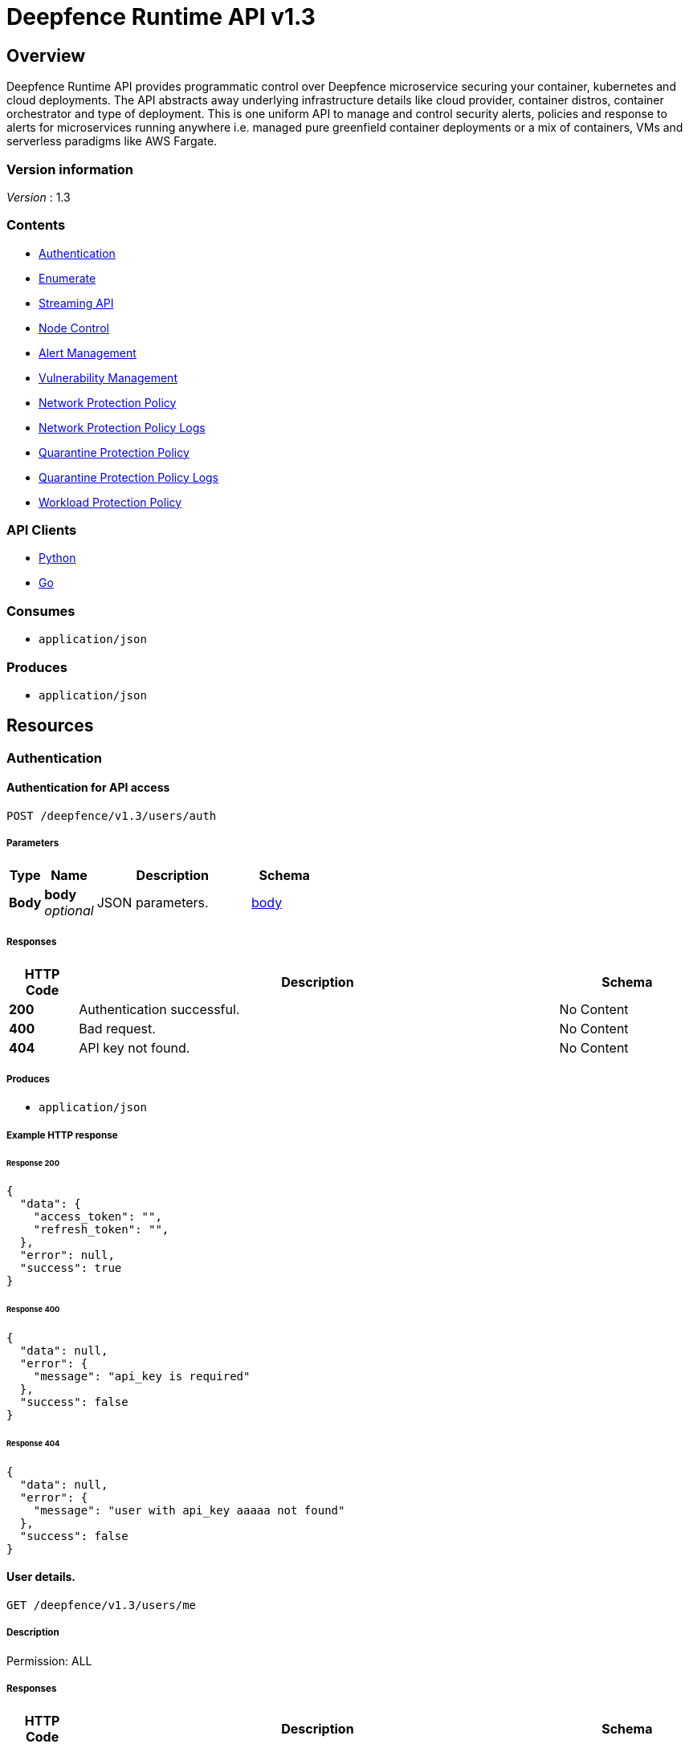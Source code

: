 = Deepfence Runtime API v1.3


[[_overview]]
== Overview
Deepfence Runtime API provides programmatic control over Deepfence microservice securing your container, kubernetes and cloud deployments. The API abstracts away underlying infrastructure details like cloud provider, container distros, container orchestrator and type of deployment. This is one uniform API to manage and control security alerts, policies and response to alerts for microservices running anywhere i.e. managed pure greenfield container deployments or a mix of containers, VMs and serverless paradigms like AWS Fargate.


=== Version information
[%hardbreaks]
__Version__ : 1.3


=== Contents

* <<_authentication_resource,Authentication>>
* <<_enumerate_resource,Enumerate>>
* link:python-client/docs/StreamingAPI.md[Streaming API]
* <<_node_control_resource,Node Control>>
* <<_alert_management_resource,Alert Management>>
* <<_vulnerability_management_resource,Vulnerability Management>>
* <<_network_protection_policy_resource,Network Protection Policy>>
* <<_network_protection_policy_logs_resource,Network Protection Policy Logs>>
* <<_quarantine_protection_policy_resource,Quarantine Protection Policy>>
* <<_quarantine_protection_policy_logs_resource,Quarantine Protection Policy Logs>>
* <<_workload_protection_policy_resource,Workload Protection Policy>>


=== API Clients
- link:python-client/[Python]
- link:go-client/[Go]



=== Consumes

* `application/json`


=== Produces

* `application/json`




[[_paths]]
== Resources

[[_authentication_resource]]
=== Authentication

[[_authenticateapi]]
==== Authentication for API access
....
POST /deepfence/v1.3/users/auth
....


===== Parameters

[options="header", cols=".^2a,.^3a,.^9a,.^4a"]
|===
|Type|Name|Description|Schema
|**Body**|**body** +
__optional__|JSON parameters.|<<_body,body>>
|===


===== Responses

[options="header", cols=".^2a,.^14a,.^4a"]
|===
|HTTP Code|Description|Schema
|**200**|Authentication successful.|No Content
|**400**|Bad request.|No Content
|**404**|API key not found.|No Content
|===


===== Produces

* `application/json`


===== Example HTTP response

====== Response 200
[source,json]
----
{
  "data": {
    "access_token": "",
    "refresh_token": "",
  },
  "error": null,
  "success": true
}
----


====== Response 400
[source,json]
----
{
  "data": null,
  "error": {
    "message": "api_key is required"
  },
  "success": false
}
----


====== Response 404
[source,json]
----
{
  "data": null,
  "error": {
    "message": "user with api_key aaaaa not found"
  },
  "success": false
}
----


[[_getuserdetails]]
==== User details.
....
GET /deepfence/v1.3/users/me
....


===== Description
Permission: ALL


===== Responses

[options="header", cols=".^2a,.^14a,.^4a"]
|===
|HTTP Code|Description|Schema
|**200**|Request success.|<<_inline_response_200,inline_response_200>>
|**400**|Bad request.|No Content
|**404**|User not found.|No Content
|===


===== Produces

* `application/json`


===== Security

[options="header", cols=".^3a,.^4a"]
|===
|Type|Name
|**apiKey**|**<<_bearer,Bearer>>**
|===


===== Example HTTP response

====== Response 200
[source,json]
----
{
  "data" : "{}",
  "success" : true,
  "error" : "error"
}
----


[[_refreshjwttoken]]
==== Generate a new access token using refresh token
....
POST /deepfence/v1.3/users/refresh/token
....


===== Description
Generate a new access token using refresh token. Usage (In header): Authorization: Bearer <refresh_token>


===== Responses

[options="header", cols=".^2a,.^14a,.^4a"]
|===
|HTTP Code|Description|Schema
|**200**|Login successful.|No Content
|**400**|Bad request|No Content
|**404**|User not found|No Content
|===


===== Produces

* `application/json`


===== Security

[options="header", cols=".^3a,.^4a"]
|===
|Type|Name
|**apiKey**|**<<_bearer,Bearer>>**
|===


===== Example HTTP response

====== Response 200
[source,json]
----
{
  "data": {
    "access_token": ""
  },
  "error": null,
  "success": true
}
----


[[_resetapikey]]
==== Reset API Key
....
POST /deepfence/v1.3/users/reset-api-key
....


===== Description
Permission: ALL


===== Responses

[options="header", cols=".^2a,.^14a,.^4a"]
|===
|HTTP Code|Description|Schema
|**200**|Reset successful|No Content
|**400**|Bad request.|No Content
|**404**|User not found.|No Content
|===


===== Produces

* `application/json`


===== Security

[options="header", cols=".^3a,.^4a"]
|===
|Type|Name
|**apiKey**|**<<_bearer,Bearer>>**
|===


[[_enumerate_resource]]
=== Enumerate

[[_dataapi]]
==== Data API
....
POST /deepfence/v1.3/data
....


===== Description
Get data of a previous request by status_id


===== Parameters

[options="header", cols=".^2a,.^3a,.^9a,.^4a"]
|===
|Type|Name|Description|Schema
|**Body**|**Options** +
__optional__|Options|<<_options_1,Options_1>>
|===


===== Responses

[options="header", cols=".^2a,.^14a,.^4a"]
|===
|HTTP Code|Description|Schema
|**200**|Request success|No Content
|**400**|Bad request|No Content
|**401**|Unauthorized|No Content
|===


===== Security

[options="header", cols=".^3a,.^4a"]
|===
|Type|Name
|**apiKey**|**<<_bearer,Bearer>>**
|===


===== Example HTTP request

====== Request body
[source,json]
----
{
  "id" : "qwkfjwqfkwqkf"
}
----


[[_enumeratenodes]]
==== Enumerate API
....
POST /deepfence/v1.3/enumerate
....


===== Description
Enumerate nodes (hosts, containers, images, processes) with optional filters


===== Parameters

[options="header", cols=".^2a,.^3a,.^9a,.^4a"]
|===
|Type|Name|Description|Schema
|**Body**|**Options** +
__optional__|Options to enumerate nodes|<<_options_2,Options_2>>
|===


===== Responses

[options="header", cols=".^2a,.^14a,.^4a"]
|===
|HTTP Code|Description|Schema
|**200**|Request success|No Content
|**400**|Bad request|No Content
|**401**|Unauthorized|No Content
|===


===== Security

[options="header", cols=".^3a,.^4a"]
|===
|Type|Name
|**apiKey**|**<<_bearer,Bearer>>**
|===


===== Example HTTP request

====== Request body
[source,json]
----
{
  "size" : 10,
  "start_index" : 0,
  "filters" : {
    "os" : [ "linux" ],
    "publicIpAddress" : [ "1.2.3.4" ],
    "pid" : 1225,
    "interfaceNames" : [ "lo", "docker0", "eth0" ],
    "type" : [ "host" ],
    "ppid" : 1225,
    "image_name" : [ "dev-1", "dev-2" ],
    "container_name" : [ "redis", "mysql" ],
    "kernel_version" : [ "4.13.0-1019-gcp #23-Ubuntu SMP Thu May 31 16:13:34 UTC 2018" ],
    "packet_capture" : [ "running" ],
    "pseudo" : [ false ],
    "host_name" : [ "dev-1", "dev-2" ],
    "local_networks" : [ "127.0.0.1/8", "172.17.0.1/16" ]
  }
}
----


[[_statusapi]]
==== Status API
....
POST /deepfence/v1.3/status
....


===== Description
Get status of a previous request by status_id


===== Parameters

[options="header", cols=".^2a,.^3a,.^9a,.^4a"]
|===
|Type|Name|Description|Schema
|**Body**|**Options** +
__optional__|Options|<<_options_4,Options_4>>
|===


===== Responses

[options="header", cols=".^2a,.^14a,.^4a"]
|===
|HTTP Code|Description|Schema
|**200**|Request success|No Content
|**400**|Bad request|No Content
|**401**|Unauthorized|No Content
|===


===== Security

[options="header", cols=".^3a,.^4a"]
|===
|Type|Name
|**apiKey**|**<<_bearer,Bearer>>**
|===


===== Example HTTP request

====== Request body
[source,json]
----
{
  "id" : "qwkfjwqfkwqkf"
}
----


[[_node_control_resource]]
=== Node Control

[[_nodedetails]]
==== Node Details API
....
GET /deepfence/v1.3/node/{node_id}
....


===== Description
Get full details of a node (hosts, containers, images, processes) by node_id


===== Parameters

[options="header", cols=".^2a,.^3a,.^9a,.^4a"]
|===
|Type|Name|Description|Schema
|**Path**|**node_id** +
__required__|Node ID (refer enumerate api)|string
|===


===== Responses

[options="header", cols=".^2a,.^14a,.^4a"]
|===
|HTTP Code|Description|Schema
|**200**|Request success|No Content
|**400**|Bad request|No Content
|**401**|Unauthorized|No Content
|===


===== Security

[options="header", cols=".^3a,.^4a"]
|===
|Type|Name
|**apiKey**|**<<_bearer,Bearer>>**
|===


[[_startpacketcapture]]
==== Node Control - Start Packet Capture
....
POST /deepfence/v1.3/node/{node_id}/packet_capture_start
....


===== Description
Start Packet Capture on a node (Applicable node type - `host`)


===== Parameters

[options="header", cols=".^2a,.^3a,.^9a,.^4a"]
|===
|Type|Name|Description|Schema
|**Path**|**node_id** +
__required__|Node ID (refer enumerate api)|string
|**Body**|**Options** +
__optional__|Options to start packet capture|<<_options_3,Options_3>>
|===


===== Responses

[options="header", cols=".^2a,.^14a,.^4a"]
|===
|HTTP Code|Description|Schema
|**200**|Request success|No Content
|**400**|Bad request|No Content
|**401**|Unauthorized|No Content
|===


===== Security

[options="header", cols=".^3a,.^4a"]
|===
|Type|Name
|**apiKey**|**<<_bearer,Bearer>>**
|===


===== Example HTTP request

====== Request body
[source,json]
----
{
  "snap_length" : 65535,
  "port_list" : [ 80, 8080, 8081 ],
  "interface_name" : "eth0",
  "capture_percentage" : 100
}
----


[[_packetcapturestatus]]
==== Node Control API - Packet Capture Status
....
GET /deepfence/v1.3/node/{node_id}/packet_capture_status
....


===== Description
Packet Capture Status for a node (Applicable node type - `host`)


===== Parameters

[options="header", cols=".^2a,.^3a,.^9a,.^4a"]
|===
|Type|Name|Description|Schema
|**Path**|**node_id** +
__required__|Node ID (refer enumerate api)|string
|===


===== Responses

[options="header", cols=".^2a,.^14a,.^4a"]
|===
|HTTP Code|Description|Schema
|**200**|Request success|No Content
|**400**|Bad request|No Content
|**401**|Unauthorized|No Content
|===


===== Security

[options="header", cols=".^3a,.^4a"]
|===
|Type|Name
|**apiKey**|**<<_bearer,Bearer>>**
|===


[[_stoppacketcapture]]
==== Node Control API - Stop Packet Capture
....
POST /deepfence/v1.3/node/{node_id}/packet_capture_stop
....


===== Description
Stop Packet Capture on a node (Applicable node type - `host`)


===== Parameters

[options="header", cols=".^2a,.^3a,.^9a,.^4a"]
|===
|Type|Name|Description|Schema
|**Path**|**node_id** +
__required__|Node ID (refer enumerate api)|string
|**Body**|**Options** +
__optional__|Options (if applicable)|object
|===


===== Responses

[options="header", cols=".^2a,.^14a,.^4a"]
|===
|HTTP Code|Description|Schema
|**200**|Request success|No Content
|**400**|Bad request|No Content
|**401**|Unauthorized|No Content
|===


===== Security

[options="header", cols=".^3a,.^4a"]
|===
|Type|Name
|**apiKey**|**<<_bearer,Bearer>>**
|===


[[_pausenode]]
==== Node Control API - Pause Node
....
POST /deepfence/v1.3/node/{node_id}/pause
....


===== Description
Pause a node (Applicable node type - `container`)


===== Parameters

[options="header", cols=".^2a,.^3a,.^9a,.^4a"]
|===
|Type|Name|Description|Schema
|**Path**|**node_id** +
__required__|Node ID (refer enumerate api)|string
|**Body**|**Options** +
__optional__|Options (if applicable)|object
|===


===== Responses

[options="header", cols=".^2a,.^14a,.^4a"]
|===
|HTTP Code|Description|Schema
|**200**|Request success|No Content
|**400**|Bad request|No Content
|**401**|Unauthorized|No Content
|===


===== Security

[options="header", cols=".^3a,.^4a"]
|===
|Type|Name
|**apiKey**|**<<_bearer,Bearer>>**
|===


[[_restartnode]]
==== Node Control API - Restart Node
....
POST /deepfence/v1.3/node/{node_id}/restart
....


===== Description
Restart a node (Applicable node type - `container`)


===== Parameters

[options="header", cols=".^2a,.^3a,.^9a,.^4a"]
|===
|Type|Name|Description|Schema
|**Path**|**node_id** +
__required__|Node ID (refer enumerate api)|string
|**Body**|**Options** +
__optional__|Options (if applicable)|object
|===


===== Responses

[options="header", cols=".^2a,.^14a,.^4a"]
|===
|HTTP Code|Description|Schema
|**200**|Request success|No Content
|**400**|Bad request|No Content
|**401**|Unauthorized|No Content
|===


===== Security

[options="header", cols=".^3a,.^4a"]
|===
|Type|Name
|**apiKey**|**<<_bearer,Bearer>>**
|===


[[_startnode]]
==== Node Control API - Start Node
....
POST /deepfence/v1.3/node/{node_id}/start
....


===== Description
Start a node (Applicable node type - `container`)


===== Parameters

[options="header", cols=".^2a,.^3a,.^9a,.^4a"]
|===
|Type|Name|Description|Schema
|**Path**|**node_id** +
__required__|Node ID (refer enumerate api)|string
|**Body**|**Options** +
__optional__|Options (if applicable)|object
|===


===== Responses

[options="header", cols=".^2a,.^14a,.^4a"]
|===
|HTTP Code|Description|Schema
|**200**|Request success|No Content
|**400**|Bad request|No Content
|**401**|Unauthorized|No Content
|===


===== Security

[options="header", cols=".^3a,.^4a"]
|===
|Type|Name
|**apiKey**|**<<_bearer,Bearer>>**
|===


[[_stopnode]]
==== Node Control API - Stop Node
....
POST /deepfence/v1.3/node/{node_id}/stop
....


===== Description
Stop a node (Applicable node type - `container`)


===== Parameters

[options="header", cols=".^2a,.^3a,.^9a,.^4a"]
|===
|Type|Name|Description|Schema
|**Path**|**node_id** +
__required__|Node ID (refer enumerate api)|string
|**Body**|**Options** +
__optional__|Options (if applicable)|object
|===


===== Responses

[options="header", cols=".^2a,.^14a,.^4a"]
|===
|HTTP Code|Description|Schema
|**200**|Request success|No Content
|**400**|Bad request|No Content
|**401**|Unauthorized|No Content
|===


===== Security

[options="header", cols=".^3a,.^4a"]
|===
|Type|Name
|**apiKey**|**<<_bearer,Bearer>>**
|===


[[_unpausenode]]
==== Node Control API - Unpause Node
....
POST /deepfence/v1.3/node/{node_id}/unpause
....


===== Description
Unpause a node (Applicable node type - `container`)


===== Parameters

[options="header", cols=".^2a,.^3a,.^9a,.^4a"]
|===
|Type|Name|Description|Schema
|**Path**|**node_id** +
__required__|Node ID (refer enumerate api)|string
|**Body**|**Options** +
__optional__|Options (if applicable)|object
|===


===== Responses

[options="header", cols=".^2a,.^14a,.^4a"]
|===
|HTTP Code|Description|Schema
|**200**|Request success|No Content
|**400**|Bad request|No Content
|**401**|Unauthorized|No Content
|===


===== Security

[options="header", cols=".^3a,.^4a"]
|===
|Type|Name
|**apiKey**|**<<_bearer,Bearer>>**
|===


[[_alert_management_resource]]
=== Alert Management

[[_findalerts]]
==== Get/Delete alerts by filter
....
POST /deepfence/v1.3/alerts
....


===== Description
Get/Delete alerts by filter


===== Parameters

[options="header", cols=".^2a,.^3a,.^9a,.^4a"]
|===
|Type|Name|Description|Schema
|**Body**|**Options** +
__optional__|Options to get or delete alerts|<<_options,Options>>
|===


===== Responses

[options="header", cols=".^2a,.^14a,.^4a"]
|===
|HTTP Code|Description|Schema
|**200**|Request success|No Content
|**400**|Bad request|No Content
|**401**|Unauthorized|No Content
|===


===== Security

[options="header", cols=".^3a,.^4a"]
|===
|Type|Name
|**apiKey**|**<<_bearer,Bearer>>**
|===


===== Example HTTP request

====== Request body
[source,json]
----
{
  "size" : 10,
  "start_index" : 0,
  "detailed" : false,
  "action" : "get",
  "filters" : {
    "severity" : [ "critical" ],
    "anomaly" : [ "network_anomaly" ],
    "container_name" : [ "container-1", "container-2" ],
    "alert_id" : [ "ewqvfewqk", "ewokwlkevf" ],
    "resource_type" : [ "processes" ],
    "container_image" : [ "dev-1", "dev-2" ],
    "host_name" : [ "dev-1", "dev-2" ]
  }
}
----


[[_getalert]]
==== Get alert by given alert_id
....
GET /deepfence/v1.3/alerts/{alert_id}
....


===== Parameters

[options="header", cols=".^2a,.^3a,.^9a,.^4a"]
|===
|Type|Name|Description|Schema
|**Path**|**alert_id** +
__required__|Alert ID|string
|===


===== Responses

[options="header", cols=".^2a,.^14a,.^4a"]
|===
|HTTP Code|Description|Schema
|**200**|Request success|No Content
|**400**|Bad request|No Content
|**401**|Unauthorized|No Content
|===


===== Security

[options="header", cols=".^3a,.^4a"]
|===
|Type|Name
|**apiKey**|**<<_bearer,Bearer>>**
|===


[[_deletealert]]
==== Delete an alert by alert_id
....
DELETE /deepfence/v1.3/alerts/{alert_id}
....


===== Parameters

[options="header", cols=".^2a,.^3a,.^4a"]
|===
|Type|Name|Schema
|**Path**|**alert_id** +
__required__|string
|===


===== Responses

[options="header", cols=".^2a,.^14a,.^4a"]
|===
|HTTP Code|Description|Schema
|**204**|Alert deleted successfully.|No Content
|**400**|Bad request|No Content
|**401**|Unauthorized|No Content
|===


===== Security

[options="header", cols=".^3a,.^4a"]
|===
|Type|Name
|**apiKey**|**<<_bearer,Bearer>>**
|===


[[_getnodeseverity]]
==== Get the severity of all nodes
....
GET /deepfence/v1.3/node-severities
....


===== Responses

[options="header", cols=".^2a,.^14a,.^4a"]
|===
|HTTP Code|Description|Schema
|**200**|Valid response|No Content
|**400**|Bad request (like missing text data)|No Content
|**401**|Unauthorized|No Content
|===


===== Security

[options="header", cols=".^3a,.^4a"]
|===
|Type|Name
|**apiKey**|**<<_bearer,Bearer>>**
|===


[[_vulnerability_management_resource]]
=== Vulnerability Management

[[_startcve]]
==== Node Control API - Start CVE
....
POST /deepfence/v1.3/node/{node_id}/cve_scan_start
....


===== Description
Start CVE on a node (Applicable node type - `host`, `container`)


===== Parameters

[options="header", cols=".^2a,.^3a,.^9a,.^4a"]
|===
|Type|Name|Description|Schema
|**Path**|**node_id** +
__required__|Node ID (refer enumerate api)|string
|**Body**|**Options** +
__optional__|Options (If applicable)|object
|===


===== Responses

[options="header", cols=".^2a,.^14a,.^4a"]
|===
|HTTP Code|Description|Schema
|**200**|Request success|No Content
|**400**|Bad request|No Content
|**401**|Unauthorized|No Content
|===


===== Security

[options="header", cols=".^3a,.^4a"]
|===
|Type|Name
|**apiKey**|**<<_bearer,Bearer>>**
|===


[[_cvestatus]]
==== Node Control API - CVE Status
....
GET /deepfence/v1.3/node/{node_id}/cve_scan_status
....


===== Description
CVE Status for a node (Applicable node type - `host`, `container`)


===== Parameters

[options="header", cols=".^2a,.^3a,.^9a,.^4a"]
|===
|Type|Name|Description|Schema
|**Path**|**node_id** +
__required__|Node ID (refer enumerate api)|string
|===


===== Responses

[options="header", cols=".^2a,.^14a,.^4a"]
|===
|HTTP Code|Description|Schema
|**200**|Request success|No Content
|**400**|Bad request|No Content
|**401**|Unauthorized|No Content
|===


===== Security

[options="header", cols=".^3a,.^4a"]
|===
|Type|Name
|**apiKey**|**<<_bearer,Bearer>>**
|===


[[_stopcve]]
==== Node Control API - Stop CVE
....
POST /deepfence/v1.3/node/{node_id}/cve_scan_stop
....


===== Description
Stop CVE on a node (Applicable node type - `host`, `container`)


===== Parameters

[options="header", cols=".^2a,.^3a,.^9a,.^4a"]
|===
|Type|Name|Description|Schema
|**Path**|**node_id** +
__required__|Node ID (refer enumerate api)|string
|**Body**|**Options** +
__optional__|Options (If applicable)|object
|===


===== Responses

[options="header", cols=".^2a,.^14a,.^4a"]
|===
|HTTP Code|Description|Schema
|**200**|Request success|No Content
|**400**|Bad request|No Content
|**401**|Unauthorized|No Content
|===


===== Security

[options="header", cols=".^3a,.^4a"]
|===
|Type|Name
|**apiKey**|**<<_bearer,Bearer>>**
|===


[[_findvulnerability]]
==== Get/Delete vulnerabilities by filter
....
POST /deepfence/v1.3/vulnerability
....


===== Description
Get/Delete vulnerabilities by filter


===== Parameters

[options="header", cols=".^2a,.^3a,.^9a,.^4a"]
|===
|Type|Name|Description|Schema
|**Body**|**Options** +
__optional__|Options to get or delete vulnerabilities|<<_options_7,Options_7>>
|===


===== Responses

[options="header", cols=".^2a,.^14a,.^4a"]
|===
|HTTP Code|Description|Schema
|**200**|Request success|No Content
|**400**|Bad request|No Content
|**401**|Unauthorized|No Content
|===


===== Security

[options="header", cols=".^3a,.^4a"]
|===
|Type|Name
|**apiKey**|**<<_bearer,Bearer>>**
|===


===== Example HTTP request

====== Request body
[source,json]
----
{
  "size" : 10,
  "start_index" : 0,
  "action" : "get",
  "filters" : {
    "cve_container_image_id" : [ "ewqlkfn" ],
    "cve_severity" : [ "critical" ],
    "container_name" : [ "container-1", "container-2" ],
    "vulnerability_id" : [ "ewqvfewqk", "ewokwlkevf" ],
    "cve_id" : [ "CVE-2018-9234" ],
    "cve_container_image" : [ "dev-1", "dev-2" ],
    "host_name" : [ "dev-1", "dev-2" ]
  }
}
----


[[_getvulnerability]]
==== Get vulnerability by given vulnerability_id
....
GET /deepfence/v1.3/vulnerability/{vulnerability_id}
....


===== Parameters

[options="header", cols=".^2a,.^3a,.^9a,.^4a"]
|===
|Type|Name|Description|Schema
|**Path**|**vulnerability_id** +
__required__|Vulnerability ID|string
|===


===== Responses

[options="header", cols=".^2a,.^14a,.^4a"]
|===
|HTTP Code|Description|Schema
|**200**|Request success|No Content
|**400**|Bad request|No Content
|**401**|Unauthorized|No Content
|===


===== Security

[options="header", cols=".^3a,.^4a"]
|===
|Type|Name
|**apiKey**|**<<_bearer,Bearer>>**
|===


[[_deletevulnerability]]
==== Delete a vulnerability doc by vulnerability_id
....
DELETE /deepfence/v1.3/vulnerability/{vulnerability_id}
....


===== Parameters

[options="header", cols=".^2a,.^3a,.^4a"]
|===
|Type|Name|Schema
|**Path**|**vulnerability_id** +
__required__|string
|===


===== Responses

[options="header", cols=".^2a,.^14a,.^4a"]
|===
|HTTP Code|Description|Schema
|**204**|Vulnerability deleted successfully.|No Content
|**400**|Bad request|No Content
|**401**|Unauthorized|No Content
|===


===== Security

[options="header", cols=".^3a,.^4a"]
|===
|Type|Name
|**apiKey**|**<<_bearer,Bearer>>**
|===


[[_network_protection_policy_resource]]
=== Network Protection Policy

[[_getnetworkprotectionpolicy]]
==== Get all network policies created by the user.
....
GET /deepfence/v1.3/users/network_protection_policy
....


===== Responses

[options="header", cols=".^2a,.^14a,.^4a"]
|===
|HTTP Code|Description|Schema
|**200**|Request success|No Content
|**400**|Bad request|No Content
|**401**|Unauthorized|No Content
|===


===== Produces

* `application/json`


===== Security

[options="header", cols=".^3a,.^4a"]
|===
|Type|Name
|**apiKey**|**<<_bearer,Bearer>>**
|===


[[_addnetworkprotectionpolicy]]
==== Add a network protection policy.
....
POST /deepfence/v1.3/users/network_protection_policy
....


===== Parameters

[options="header", cols=".^2a,.^3a,.^9a,.^4a"]
|===
|Type|Name|Description|Schema
|**Body**|**body** +
__optional__|JSON parameters.|<<_body_1,body_1>>
|===


===== Responses

[options="header", cols=".^2a,.^14a,.^4a"]
|===
|HTTP Code|Description|Schema
|**201**|Policy added successfully.|No Content
|**400**|Bad request|No Content
|**401**|Unauthorized|No Content
|===


===== Produces

* `application/json`


===== Security

[options="header", cols=".^3a,.^4a"]
|===
|Type|Name
|**apiKey**|**<<_bearer,Bearer>>**
|===


[[_deletenetworkprotectionpolicy]]
==== Delete a network policy
....
DELETE /deepfence/v1.3/users/network_protection_policy/{policy_id}
....


===== Parameters

[options="header", cols=".^2a,.^3a,.^4a"]
|===
|Type|Name|Schema
|**Path**|**policy_id** +
__required__|integer
|===


===== Responses

[options="header", cols=".^2a,.^14a,.^4a"]
|===
|HTTP Code|Description|Schema
|**204**|Policy removed successfully.|No Content
|**400**|Bad request|No Content
|**401**|Unauthorized|No Content
|===


===== Security

[options="header", cols=".^3a,.^4a"]
|===
|Type|Name
|**apiKey**|**<<_bearer,Bearer>>**
|===


[[_network_protection_policy_logs_resource]]
=== Network Protection Policy Logs

[[_findnetworkprotectionpolicylogs]]
==== Get/Delete network protection policy logs by filter
....
POST /deepfence/v1.3/users/network_protection_policy_log
....


===== Description
Get/Delete network protection policy logs by filter


===== Parameters

[options="header", cols=".^2a,.^3a,.^9a,.^4a"]
|===
|Type|Name|Description|Schema
|**Body**|**Options** +
__optional__|Options to get or delete policy logs|<<_options_5,Options_5>>
|===


===== Responses

[options="header", cols=".^2a,.^14a,.^4a"]
|===
|HTTP Code|Description|Schema
|**200**|Request success|No Content
|**400**|Bad request|No Content
|**401**|Unauthorized|No Content
|===


===== Produces

* `application/json`


===== Security

[options="header", cols=".^3a,.^4a"]
|===
|Type|Name
|**apiKey**|**<<_bearer,Bearer>>**
|===


===== Example HTTP request

====== Request body
[source,json]
----
{
  "size" : 10,
  "start_index" : 0,
  "action" : "get",
  "filters" : {
    "severity" : [ "critical" ],
    "node_type" : [ "host" ],
    "policy_created_by" : [ "demo@deepfence.io" ],
    "alert_id" : [ "ewqvfewqk", "ewokwlkevf" ],
    "block_duration" : 3600,
    "action" : [ "block" ],
    "block_ip" : [ "111.222.333.444" ],
    "alert_count_threshold" : 1,
    "host_name" : [ "dev-1", "dev-2" ]
  }
}
----


[[_getnetworkprotectionpolicylog]]
==== Get network protection policy log by given policy_log_id
....
GET /deepfence/v1.3/users/network_protection_policy_log/{policy_log_id}
....


===== Parameters

[options="header", cols=".^2a,.^3a,.^9a,.^4a"]
|===
|Type|Name|Description|Schema
|**Path**|**policy_log_id** +
__required__|Policy log ID|string
|===


===== Responses

[options="header", cols=".^2a,.^14a,.^4a"]
|===
|HTTP Code|Description|Schema
|**200**|Request success|No Content
|**400**|Bad request|No Content
|**401**|Unauthorized|No Content
|===


===== Produces

* `application/json`


===== Security

[options="header", cols=".^3a,.^4a"]
|===
|Type|Name
|**apiKey**|**<<_bearer,Bearer>>**
|===


[[_deletenetworkprotectionpolicylog]]
==== Delete network protection policy log by policy_log_id
....
DELETE /deepfence/v1.3/users/network_protection_policy_log/{policy_log_id}
....


===== Parameters

[options="header", cols=".^2a,.^3a,.^4a"]
|===
|Type|Name|Schema
|**Path**|**policy_log_id** +
__required__|string
|===


===== Responses

[options="header", cols=".^2a,.^14a,.^4a"]
|===
|HTTP Code|Description|Schema
|**204**|Policy log deleted successfully.|No Content
|**400**|Bad request|No Content
|**401**|Unauthorized|No Content
|===


===== Security

[options="header", cols=".^3a,.^4a"]
|===
|Type|Name
|**apiKey**|**<<_bearer,Bearer>>**
|===


[[_quarantine_protection_policy_resource]]
=== Quarantine Protection Policy

[[_getquarantineprotectionpolicy]]
==== Get all quarantine policies created by the user.
....
GET /deepfence/v1.3/users/quarantine_protection_policy
....


===== Responses

[options="header", cols=".^2a,.^14a,.^4a"]
|===
|HTTP Code|Description|Schema
|**200**|Request success|No Content
|**400**|Bad request|No Content
|**401**|Unauthorized|No Content
|===


===== Produces

* `application/json`


===== Security

[options="header", cols=".^3a,.^4a"]
|===
|Type|Name
|**apiKey**|**<<_bearer,Bearer>>**
|===


[[_addquarantineprotectionpolicy]]
==== Add a quarantine protection policy.
....
POST /deepfence/v1.3/users/quarantine_protection_policy
....


===== Parameters

[options="header", cols=".^2a,.^3a,.^9a,.^4a"]
|===
|Type|Name|Description|Schema
|**Body**|**body** +
__optional__|JSON parameters.|<<_body_4,body_4>>
|===


===== Responses

[options="header", cols=".^2a,.^14a,.^4a"]
|===
|HTTP Code|Description|Schema
|**201**|Policy added successfully.|No Content
|**400**|Bad request|No Content
|**401**|Unauthorized|No Content
|===


===== Produces

* `application/json`


===== Security

[options="header", cols=".^3a,.^4a"]
|===
|Type|Name
|**apiKey**|**<<_bearer,Bearer>>**
|===


[[_deletequarantineprotectionpolicy]]
==== Delete a quarantine policy
....
DELETE /deepfence/v1.3/users/quarantine_protection_policy/{policy_id}
....


===== Parameters

[options="header", cols=".^2a,.^3a,.^4a"]
|===
|Type|Name|Schema
|**Path**|**policy_id** +
__required__|integer
|===


===== Responses

[options="header", cols=".^2a,.^14a,.^4a"]
|===
|HTTP Code|Description|Schema
|**204**|Policy removed successfully.|No Content
|**400**|Bad request|No Content
|**401**|Unauthorized|No Content
|===


===== Security

[options="header", cols=".^3a,.^4a"]
|===
|Type|Name
|**apiKey**|**<<_bearer,Bearer>>**
|===


[[_quarantine_protection_policy_logs_resource]]
=== Quarantine Protection Policy Logs

[[_findquarantineprotectionpolicylogs]]
==== Get/Delete quarantine protection policy logs by filter
....
POST /deepfence/v1.3/users/quarantine_protection_policy_log
....


===== Description
Get/Delete quarantine protection policy logs by filter


===== Parameters

[options="header", cols=".^2a,.^3a,.^9a,.^4a"]
|===
|Type|Name|Description|Schema
|**Body**|**Options** +
__optional__|Options to get or delete policy logs|<<_options_6,Options_6>>
|===


===== Responses

[options="header", cols=".^2a,.^14a,.^4a"]
|===
|HTTP Code|Description|Schema
|**200**|Request success|No Content
|**400**|Bad request|No Content
|**401**|Unauthorized|No Content
|===


===== Produces

* `application/json`


===== Security

[options="header", cols=".^3a,.^4a"]
|===
|Type|Name
|**apiKey**|**<<_bearer,Bearer>>**
|===


===== Example HTTP request

====== Request body
[source,json]
----
{
  "size" : 10,
  "start_index" : 0,
  "action" : "get",
  "filters" : {
    "severity" : [ "critical" ],
    "node_type" : [ "host" ],
    "policy_created_by" : [ "demo@deepfence.io" ],
    "alert_id" : [ "ewqvfewqk", "ewokwlkevf" ],
    "action" : [ "restart" ],
    "alert_count_threshold" : 1,
    "host_name" : [ "dev-1", "dev-2" ]
  }
}
----


[[_getquarantineprotectionpolicylog]]
==== Get quarantine protection policy log by given policy_log_id
....
GET /deepfence/v1.3/users/quarantine_protection_policy_log/{policy_log_id}
....


===== Parameters

[options="header", cols=".^2a,.^3a,.^9a,.^4a"]
|===
|Type|Name|Description|Schema
|**Path**|**policy_log_id** +
__required__|Policy log ID|string
|===


===== Responses

[options="header", cols=".^2a,.^14a,.^4a"]
|===
|HTTP Code|Description|Schema
|**200**|Request success|No Content
|**400**|Bad request|No Content
|**401**|Unauthorized|No Content
|===


===== Produces

* `application/json`


===== Security

[options="header", cols=".^3a,.^4a"]
|===
|Type|Name
|**apiKey**|**<<_bearer,Bearer>>**
|===


[[_deletequarantineprotectionpolicylog]]
==== Delete quarantine protection policy log by policy_log_id
....
DELETE /deepfence/v1.3/users/quarantine_protection_policy_log/{policy_log_id}
....


===== Parameters

[options="header", cols=".^2a,.^3a,.^4a"]
|===
|Type|Name|Schema
|**Path**|**policy_log_id** +
__required__|string
|===


===== Responses

[options="header", cols=".^2a,.^14a,.^4a"]
|===
|HTTP Code|Description|Schema
|**204**|Policy log deleted successfully.|No Content
|**400**|Bad request|No Content
|**401**|Unauthorized|No Content
|===


===== Security

[options="header", cols=".^3a,.^4a"]
|===
|Type|Name
|**apiKey**|**<<_bearer,Bearer>>**
|===


[[_workload_protection_policy_resource]]
=== Workload Protection Policy

[[_getworkloadprotectionpolicy]]
==== Get all node network protection policies created by the user.
....
GET /deepfence/v1.3/users/node_network_protection_policy
....


===== Parameters

[options="header", cols=".^2a,.^3a,.^9a,.^4a"]
|===
|Type|Name|Description|Schema
|**Query**|**node_policy_type** +
__required__|Policy type - whitelist or blacklist|enum (blacklist, whitelist)
|===


===== Responses

[options="header", cols=".^2a,.^14a,.^4a"]
|===
|HTTP Code|Description|Schema
|**200**|Request success|No Content
|**400**|Bad request|No Content
|**401**|Unauthorized|No Content
|===


===== Produces

* `application/json`


===== Security

[options="header", cols=".^3a,.^4a"]
|===
|Type|Name
|**apiKey**|**<<_bearer,Bearer>>**
|===


[[_addworkloadprotectionpolicy]]
==== Add a node network protection policy.
....
POST /deepfence/v1.3/users/node_network_protection_policy
....


===== Parameters

[options="header", cols=".^2a,.^3a,.^9a,.^4a"]
|===
|Type|Name|Description|Schema
|**Body**|**body** +
__optional__|JSON parameters.|<<_body_2,body_2>>
|===


===== Responses

[options="header", cols=".^2a,.^14a,.^4a"]
|===
|HTTP Code|Description|Schema
|**201**|Policy added successfully.|No Content
|**400**|Bad request|No Content
|**401**|Unauthorized|No Content
|===


===== Security

[options="header", cols=".^3a,.^4a"]
|===
|Type|Name
|**apiKey**|**<<_bearer,Bearer>>**
|===


[[_bulkdeleteworkloadprotectionpolicy]]
==== Delete multiple node network protection policies
....
DELETE /deepfence/v1.3/users/node_network_protection_policy
....


===== Parameters

[options="header", cols=".^2a,.^3a,.^9a,.^4a"]
|===
|Type|Name|Description|Schema
|**Body**|**body** +
__optional__|JSON parameters.|<<_body_3,body_3>>
|===


===== Responses

[options="header", cols=".^2a,.^14a,.^4a"]
|===
|HTTP Code|Description|Schema
|**200**|Policies deleted successfully.|No Content
|**400**|Bad request|No Content
|**401**|Unauthorized|No Content
|===


===== Security

[options="header", cols=".^3a,.^4a"]
|===
|Type|Name
|**apiKey**|**<<_bearer,Bearer>>**
|===


[[_deleteworkloadprotectionpolicy]]
==== Delete a node network protection policy
....
DELETE /deepfence/v1.3/users/node_network_protection_policy/{policy_id}
....


===== Parameters

[options="header", cols=".^2a,.^3a,.^4a"]
|===
|Type|Name|Schema
|**Path**|**policy_id** +
__required__|integer
|===


===== Responses

[options="header", cols=".^2a,.^14a,.^4a"]
|===
|HTTP Code|Description|Schema
|**204**|Policy removed successfully.|No Content
|**400**|Bad request.|No Content
|===


===== Security

[options="header", cols=".^3a,.^4a"]
|===
|Type|Name
|**apiKey**|**<<_bearer,Bearer>>**
|===




[[_definitions]]
== Definitions

[[_options]]
=== Options

[options="header", cols=".^3a,.^11a,.^4a"]
|===
|Name|Description|Schema
|**action** +
__optional__|Action to perform - `get` or `delete` +
**Default** : `"get"`|enum (get, delete)
|**detailed** +
__optional__|Detailed alert (includes all fields) or simple alert +
**Default** : `false`|boolean
|**filters** +
__optional__||<<_deepfencev1_3alerts_filters,deepfencev1.3alerts_filters>>
|**size** +
__optional__|The numbers of alerts to return +
**Minimum value** : `1` +
**Maximum value** : `10000` +
**Example** : `10`|integer
|**start_index** +
__optional__|The number of items to skip before starting to collect the result set +
**Minimum value** : `0` +
**Maximum value** : `9999` +
**Example** : `0`|integer
|===


[[_options_1]]
=== Options_1

[options="header", cols=".^3a,.^11a,.^4a"]
|===
|Name|Description|Schema
|**id** +
__optional__|Status ID which was sent in previous status api. If a particular request takes longer, api call will reply a status id. This id should be used to query the status of that particular request. It status is success, it will respond data url where data will be available. +
**Example** : `"qwkfjwqfkwqkf"`|string
|===


[[_options_2]]
=== Options_2

[options="header", cols=".^3a,.^11a,.^4a"]
|===
|Name|Description|Schema
|**filters** +
__optional__||<<_deepfencev1_3enumerate_filters,deepfencev1.3enumerate_filters>>
|**size** +
__optional__|The numbers of vulnerabilities to return +
**Minimum value** : `1` +
**Maximum value** : `100000` +
**Example** : `10`|integer
|**start_index** +
__optional__|The number of items to skip before starting to collect the result set +
**Minimum value** : `0` +
**Maximum value** : `99999` +
**Example** : `0`|integer
|===


[[_options_3]]
=== Options_3

[options="header", cols=".^3a,.^11a,.^4a"]
|===
|Name|Description|Schema
|**capture_percentage** +
__optional__|The percentage of traffic to capture +
**Minimum value** : `20` +
**Maximum value** : `100` +
**Example** : `100`|integer
|**interface_name** +
__optional__|The interface to start packet capture (refer node details api / enumerate api for available interfaces for a node). To start on all interfaces, use 'All' +
**Default** : `"All"` +
**Example** : `"eth0"`|string
|**port_list** +
__optional__|Ports to start packet capture +
**Example** : `[ 80, 8080, 8081 ]`|< integer > array
|**snap_length** +
__optional__|Packet header length +
**Minimum value** : `20` +
**Maximum value** : `65535` +
**Example** : `65535`|integer
|===


[[_options_4]]
=== Options_4

[options="header", cols=".^3a,.^11a,.^4a"]
|===
|Name|Description|Schema
|**id** +
__optional__|Status ID which was sent in previous request. If a particular request takes longer, api call will reply a status id. This id should be used to query the status of that particular request. It status is success, it will respond data url where data will be available. +
**Example** : `"qwkfjwqfkwqkf"`|string
|===


[[_options_5]]
=== Options_5

[options="header", cols=".^3a,.^11a,.^4a"]
|===
|Name|Description|Schema
|**action** +
__optional__|Action to perform - `get` or `delete` +
**Default** : `"get"`|enum (get, delete)
|**filters** +
__optional__||<<_deepfencev1_3usersnetwork_protection_policy_log_filters,deepfencev1.3usersnetwork_protection_policy_log_filters>>
|**size** +
__optional__|The numbers of policy logs to return +
**Minimum value** : `1` +
**Maximum value** : `10000` +
**Example** : `10`|integer
|**start_index** +
__optional__|The number of items to skip before starting to collect the result set +
**Minimum value** : `0` +
**Maximum value** : `9999` +
**Example** : `0`|integer
|===


[[_options_6]]
=== Options_6

[options="header", cols=".^3a,.^11a,.^4a"]
|===
|Name|Description|Schema
|**action** +
__optional__|Action to perform - `get` or `delete` +
**Default** : `"get"`|enum (get, delete)
|**filters** +
__optional__||<<_deepfencev1_3usersquarantine_protection_policy_log_filters,deepfencev1.3usersquarantine_protection_policy_log_filters>>
|**size** +
__optional__|The numbers of policy logs to return +
**Minimum value** : `1` +
**Maximum value** : `10000` +
**Example** : `10`|integer
|**start_index** +
__optional__|The number of items to skip before starting to collect the result set +
**Minimum value** : `0` +
**Maximum value** : `9999` +
**Example** : `0`|integer
|===


[[_options_7]]
=== Options_7

[options="header", cols=".^3a,.^11a,.^4a"]
|===
|Name|Description|Schema
|**action** +
__optional__|Action to perform - `get` or `delete` +
**Default** : `"get"`|enum (get, delete)
|**filters** +
__optional__||<<_deepfencev1_3vulnerability_filters,deepfencev1.3vulnerability_filters>>
|**size** +
__optional__|The numbers of vulnerabilities to return +
**Minimum value** : `1` +
**Maximum value** : `10000` +
**Example** : `10`|integer
|**start_index** +
__optional__|The number of items to skip before starting to collect the result set +
**Minimum value** : `0` +
**Maximum value** : `9999` +
**Example** : `0`|integer
|===


[[_body]]
=== body

[options="header", cols=".^3a,.^11a,.^4a"]
|===
|Name|Description|Schema
|**api_key** +
__optional__|api_key +
**Example** : `"qwjefwqkjfqkbvfq"`|string
|===


[[_body_1]]
=== body_1

[options="header", cols=".^3a,.^11a,.^4a"]
|===
|Name|Description|Schema
|**action** +
__optional__|action to take, when a policy is enforced +
**Default** : `"block"` +
**Example** : `"block"`|enum (block, ignore)
|**alert_count_threshold** +
__optional__|When number of alerts (threshold) is this, policy will be executed +
**Minimum value** : `1` +
**Maximum value** : `999999999` +
**Example** : `1`|integer
|**alert_from_time** +
__optional__|Only check in the past 'n' seconds, if ip address reached threshold +
**Minimum value** : `0` +
**Maximum value** : `999999999` +
**Example** : `0`|integer
|**alert_level** +
__optional__|Alert level +
**Example** : `"critical"`|enum (critical, high, medium, low)
|**block_duration** +
__optional__|Number of seconds to block the ip address +
**Minimum value** : `1` +
**Maximum value** : `999999999` +
**Example** : `3600`|integer
|**node_type** +
__optional__|Node type +
**Example** : `"host"`|enum (host)
|===


[[_body_2]]
=== body_2

[options="header", cols=".^3a,.^11a,.^4a"]
|===
|Name|Description|Schema
|**action** +
__optional__|action to take, when a policy is enforced +
**Example** : `"block"`|enum (block, unblock)
|**block_duration** +
__optional__|Number of seconds to block/allow the ip address +
**Minimum value** : `1` +
**Maximum value** : `999999999` +
**Example** : `3600`|integer
|**host_name** +
__optional__|Host name +
**Example** : `"dev-1"`|enum (inbound, outbound)
|**ip_address_list** +
__optional__|List of IP addresses +
**Example** : `[ "1.2.3.4" ]`|< string > array
|**node_policy_type** +
__optional__|Policy type - whitelist or blacklist +
**Example** : `"blacklist"`|enum (blacklist, whitelist)
|**packet_direction** +
__optional__|Packet direction - inbound or outbound +
**Example** : `"inbound"`|enum (inbound, outbound)
|**port_list** +
__optional__|List of ports +
**Example** : `[ "8080", "8081" ]`|< string > array
|===


[[_body_3]]
=== body_3

[options="header", cols=".^3a,.^11a,.^4a"]
|===
|Name|Description|Schema
|**policy_id_list** +
__optional__|List of policy ids +
**Example** : `[ 1, 3, 5 ]`|< integer > array
|===


[[_body_4]]
=== body_4

[options="header", cols=".^3a,.^11a,.^4a"]
|===
|Name|Description|Schema
|**action** +
__optional__|action to take, when a policy is enforced +
**Example** : `"pause"`|enum (pause, stop, restart)
|**alert_count_threshold** +
__optional__|When number of alerts (threshold) is this, policy will be executed +
**Minimum value** : `1` +
**Maximum value** : `999999999` +
**Example** : `1`|integer
|**alert_level** +
__optional__|Alert level +
**Example** : `"critical"`|enum (critical, high, medium, low)
|**node_type** +
__optional__|Node type +
**Example** : `"container"`|enum (container, host)
|===


[[_deepfencev1_3alerts_filters]]
=== deepfencev1.3alerts_filters
Filter alerts by various fields (key value pairs)


[options="header", cols=".^3a,.^11a,.^4a"]
|===
|Name|Description|Schema
|**alert_id** +
__optional__|Alert ids +
**Example** : `[ "ewqvfewqk", "ewokwlkevf" ]`|< string > array
|**anomaly** +
__optional__|Anomaly types +
**Example** : `[ "network_anomaly" ]`|< enum (network_anomaly, behavioral_anomaly, system_audit, syscall_anomaly) > array
|**container_image** +
__optional__|Container image names +
**Example** : `[ "dev-1", "dev-2" ]`|< string > array
|**container_name** +
__optional__|Container names +
**Example** : `[ "container-1", "container-2" ]`|< string > array
|**host_name** +
__optional__|Host names +
**Example** : `[ "dev-1", "dev-2" ]`|< string > array
|**resource_type** +
__optional__|Resource types +
**Example** : `[ "processes" ]`|< enum (processes, files, network) > array
|**severity** +
__optional__|Alert severity +
**Example** : `[ "critical" ]`|< enum (critical, high, medium, low) > array
|===


[[_deepfencev1_3enumerate_filters]]
=== deepfencev1.3enumerate_filters
Filter vulnerabilities by various fields (key value pairs)


[options="header", cols=".^3a,.^11a,.^4a"]
|===
|Name|Description|Schema
|**container_name** +
__optional__|Container name (for type `container`, `container_image`) +
**Example** : `[ "redis", "mysql" ]`|< string > array
|**host_name** +
__optional__|Host names +
**Example** : `[ "dev-1", "dev-2" ]`|< string > array
|**image_name** +
__optional__|Container image names (for type `container`, `container_image`) +
**Example** : `[ "dev-1", "dev-2" ]`|< string > array
|**interfaceNames** +
__optional__|Interface names (for type `host`) +
**Example** : `[ "lo", "docker0", "eth0" ]`|< string > array
|**kernel_version** +
__optional__|Kernel version (for type `host`) +
**Example** : `[ "4.13.0-1019-gcp #23-Ubuntu SMP Thu May 31 16:13:34 UTC 2018" ]`|< string > array
|**local_networks** +
__optional__|Local networks in CIDR format (for type `host`) +
**Example** : `[ "127.0.0.1/8", "172.17.0.1/16" ]`|< string > array
|**os** +
__optional__|Operating system (for type `host`) +
**Example** : `[ "linux" ]`|< string > array
|**packet_capture** +
__optional__|Packet capture state (for type `host`) +
**Example** : `[ "running" ]`|< enum (running, not_running) > array
|**pid** +
__optional__|Process ID (for type `process`) +
**Minimum value** : `1` +
**Example** : `1225`|integer
|**ppid** +
__optional__|Parent process ID (for type `process`) +
**Minimum value** : `1` +
**Example** : `1225`|integer
|**pseudo** +
__optional__|Pseudo node or not +
**Example** : `[ false ]`|< boolean > array
|**publicIpAddress** +
__optional__|Public IP of host (for type `host`) +
**Example** : `[ "1.2.3.4" ]`|< string > array
|**type** +
__optional__|Types of node +
**Example** : `[ "host" ]`|< enum (host, container, container_image, container_by_name, process, process_by_name) > array
|===


[[_deepfencev1_3usersnetwork_protection_policy_log_filters]]
=== deepfencev1.3usersnetwork_protection_policy_log_filters
Filter policy logs by various fields (key value pairs)


[options="header", cols=".^3a,.^11a,.^4a"]
|===
|Name|Description|Schema
|**action** +
__optional__|What policy action was performed +
**Example** : `[ "block" ]`|< enum (block, ignore) > array
|**alert_count_threshold** +
__optional__|Policy was executed when number of alerts (threshold) was this +
**Minimum value** : `1` +
**Maximum value** : `999999999` +
**Example** : `1`|integer
|**alert_id** +
__optional__|Alert id for which the policies got executed +
**Example** : `[ "ewqvfewqk", "ewokwlkevf" ]`|< string > array
|**block_duration** +
__optional__|Number of seconds ip address was blocked +
**Minimum value** : `1` +
**Maximum value** : `999999999` +
**Example** : `3600`|integer
|**block_ip** +
__optional__|IP address which got blocked or ignored +
**Example** : `[ "111.222.333.444" ]`|< string > array
|**host_name** +
__optional__|Host names +
**Example** : `[ "dev-1", "dev-2" ]`|< string > array
|**node_type** +
__optional__|Node type +
**Example** : `[ "host" ]`|< enum (host) > array
|**policy_created_by** +
__optional__|Email address of user who created this network protection policy +
**Example** : `[ "demo@deepfence.io" ]`|< string > array
|**severity** +
__optional__|Severity set in network protection policy +
**Example** : `[ "critical" ]`|< enum (critical, high, medium, low) > array
|===


[[_deepfencev1_3usersquarantine_protection_policy_log_filters]]
=== deepfencev1.3usersquarantine_protection_policy_log_filters
Filter policy logs by various fields (key value pairs)


[options="header", cols=".^3a,.^11a,.^4a"]
|===
|Name|Description|Schema
|**action** +
__optional__|What policy action was performed +
**Example** : `[ "restart" ]`|< enum (pause, stop, restart) > array
|**alert_count_threshold** +
__optional__|Policy was executed when number of alerts (threshold) was this +
**Minimum value** : `1` +
**Maximum value** : `999999999` +
**Example** : `1`|integer
|**alert_id** +
__optional__|Alert id for which the policies got executed +
**Example** : `[ "ewqvfewqk", "ewokwlkevf" ]`|< string > array
|**host_name** +
__optional__|Host names +
**Example** : `[ "dev-1", "dev-2" ]`|< string > array
|**node_type** +
__optional__|Node type +
**Example** : `[ "host" ]`|< enum (host, container) > array
|**policy_created_by** +
__optional__|Email address of user who created this quarantine protection policy +
**Example** : `[ "demo@deepfence.io" ]`|< string > array
|**severity** +
__optional__|Severity set in quarantine protection policy +
**Example** : `[ "critical" ]`|< enum (critical, high, medium, low) > array
|===


[[_deepfencev1_3vulnerability_filters]]
=== deepfencev1.3vulnerability_filters
Filter vulnerabilities by various fields (key value pairs)


[options="header", cols=".^3a,.^11a,.^4a"]
|===
|Name|Description|Schema
|**container_name** +
__optional__|Container names +
**Example** : `[ "container-1", "container-2" ]`|< string > array
|**cve_container_image** +
__optional__|Container image names +
**Example** : `[ "dev-1", "dev-2" ]`|< string > array
|**cve_container_image_id** +
__optional__|Container image ids +
**Example** : `[ "ewqlkfn" ]`|< string > array
|**cve_id** +
__optional__|CVE Id +
**Example** : `[ "CVE-2018-9234" ]`|< string > array
|**cve_severity** +
__optional__|CVE severity +
**Example** : `[ "critical" ]`|< enum (critical, high, medium, low) > array
|**host_name** +
__optional__|Host names +
**Example** : `[ "dev-1", "dev-2" ]`|< string > array
|**vulnerability_id** +
__optional__|Vulnerability ids +
**Example** : `[ "ewqvfewqk", "ewokwlkevf" ]`|< string > array
|===


[[_inline_response_200]]
=== inline_response_200

[options="header", cols=".^3a,.^11a,.^4a"]
|===
|Name|Description|Schema
|**data** +
__optional__|User details|object
|**error** +
__optional__|Error message, if any. Otherwise `null`|string
|**success** +
__optional__|Success status|boolean
|===




[[_securityscheme]]
== Security

[[_bearer]]
=== Bearer
[%hardbreaks]
__Type__ : access_token
__Name__ : Authorization
__In__ : HEADER



